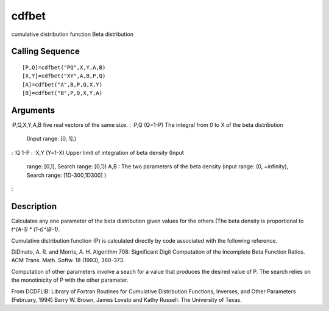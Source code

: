 


cdfbet
======

cumulative distribution function Beta distribution



Calling Sequence
~~~~~~~~~~~~~~~~


::

    [P,Q]=cdfbet("PQ",X,Y,A,B)
    [X,Y]=cdfbet("XY",A,B,P,Q)
    [A]=cdfbet("A",B,P,Q,X,Y)
    [B]=cdfbet("B",P,Q,X,Y,A)




Arguments
~~~~~~~~~

:P,Q,X,Y,A,B five real vectors of the same size.
: :P,Q (Q=1-P) The integral from 0 to X of the beta distribution
  (Input range: [0, 1].)
: :Q 1-P
: :X,Y (Y=1-X) Upper limit of integration of beta density (Input
  range: [0,1], Search range: [0,1]) A,B : The two parameters of the
  beta density (input range: (0, +infinity), Search range:
  [1D-300,1D300] )
:



Description
~~~~~~~~~~~

Calculates any one parameter of the beta distribution given values for
the others (The beta density is proportional to `t^(A-1) *
(1-t)^(B-1)`.

Cumulative distribution function (P) is calculated directly by code
associated with the following reference.

DiDinato, A. R. and Morris, A. H. Algorithm 708: Significant Digit
Computation of the Incomplete Beta Function Ratios. ACM Trans. Math.
Softw. 18 (1993), 360-373.

Computation of other parameters involve a seach for a value that
produces the desired value of P. The search relies on the monotinicity
of P with the other parameter.

From DCDFLIB: Library of Fortran Routines for Cumulative Distribution
Functions, Inverses, and Other Parameters (February, 1994) Barry W.
Brown, James Lovato and Kathy Russell. The University of Texas.



